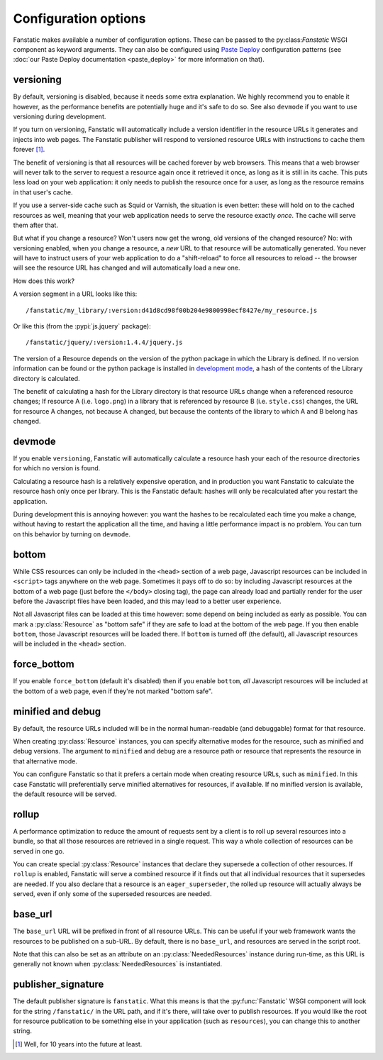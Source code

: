 Configuration options
=====================

.. py:module:: fanstatic

Fanstatic makes available a number of configuration options. These can
be passed to the py:class:`Fanstatic` WSGI component as keyword
arguments.  They can also be configured using `Paste Deploy`_
configuration patterns (see :doc:`our Paste Deploy documentation
<paste_deploy>` for more information on that).

.. _`Paste Deploy`: http://pythonpaste.org/deploy/

versioning
----------

By default, versioning is disabled, because it needs some extra explanation.
We highly recommend you to enable it however, as the performance
benefits are potentially huge and it's safe to do so. See also
``devmode`` if you want to use versioning during development.

If you turn on versioning, Fanstatic will automatically include a version
identifier in the resource URLs it generates and injects into web pages.
The Fanstatic publisher will respond to versioned resource URLs with
instructions to cache them forever [#well]_.

The benefit of versioning is that all resources will be cached forever by web
browsers. This means that a web browser will never talk to the server
to request a resource again once it retrieved it once, as long as it
is still in its cache. This puts less load on your web application: it
only needs to publish the resource once for a user, as long as the
resource remains in that user's cache.

If you use a server-side cache such as Squid or Varnish, the situation
is even better: these will hold on to the cached resources as well,
meaning that your web application needs to serve the resource exactly
*once*. The cache will serve them after that.

But what if you change a resource? Won't users now get the wrong, old
versions of the changed resource?  No: with versioning enabled, when you
change a resource, a *new* URL to that resource will be automatically
generated. You never will have to instruct users of your web
application to do a "shift-reload" to force all resources to reload --
the browser will see the resource URL has changed and will
automatically load a new one.

How does this work?

A version segment in a URL looks like this::

  /fanstatic/my_library/:version:d41d8cd98f00b204e9800998ecf8427e/my_resource.js

Or like this (from the :pypi:`js.jquery` package)::

  /fanstatic/jquery/:version:1.4.4/jquery.js

The version of a Resource depends on the version of the python package in which the
Library is defined. If no version information can be found or the python package is
installed in `development mode`_, a hash of the contents of the Library directory is
calculated.

The benefit of calculating a hash for the Library directory is that resource
URLs change when a referenced resource changes; If resource A (i.e. ``logo.png``)
in a library that is referenced by resource B (i.e. ``style.css``) changes, the
URL for resource A changes, not because A changed, but because the contents of the
library to which A and B belong has changed.

.. _`development mode`: http://peak.telecommunity.com/DevCenter/setuptools#develop

devmode
-------

If you enable ``versioning``, Fanstatic will automatically calculate a
resource hash your each of the resource directories for which no version
is found.

Calculating a resource hash is a relatively expensive operation, and
in production you want Fanstatic to calculate the resource hash only
once per library. This is the Fanstatic default: hashes will only be
recalculated after you restart the application.

During development this is annoying however: you want the hashes to be
recalculated each time you make a change, without having to restart
the application all the time, and having a little performance impact
is no problem. You can turn on this behavior by turning on ``devmode``.

bottom
------

While CSS resources can only be included in the ``<head>`` section of
a web page, Javascript resources can be included in ``<script>`` tags
anywhere on the web page. Sometimes it pays off to do so: by including
Javascript resources at the bottom of a web page (just before the
``</body>`` closing tag), the page can already load and partially
render for the user before the Javascript files have been loaded, and
this may lead to a better user experience.

Not all Javascript files can be loaded at this time however: some
depend on being included as early as possible. You can mark a
:py:class:`Resource` as "bottom safe" if they are safe to
load at the bottom of the web page. If you then enable ``bottom``,
those Javascript resources will be loaded there. If ``bottom`` is
turned off (the default), all Javascript resources will be included
in the ``<head>`` section.

force_bottom
------------

If you enable ``force_bottom`` (default it's disabled) then if you
enable ``bottom``, *all* Javascript resources will be included at the
bottom of a web page, even if they're not marked "bottom safe".

minified and debug
------------------

By default, the resource URLs included will be in the normal
human-readable (and debuggable) format for that resource.

When creating :py:class:`Resource` instances, you can specify
alternative modes for the resource, such as minified and debug
versions. The argument to ``minified`` and ``debug`` are a resource
path or resource that represents the resource in that alternative mode.

You can configure Fanstatic so that it prefers a certain mode when
creating resource URLs, such as ``minified``. In this case Fanstatic
will preferentially serve minified alternatives for resources, if
available. If no minified version is available, the default resource
will be served.

rollup
------

A performance optimization to reduce the amount of requests sent by a
client is to roll up several resources into a bundle, so that all
those resources are retrieved in a single request. This way a whole
collection of resources can be served in one go.

You can create special :py:class:`Resource` instances that declare
they supersede a collection of other resources. If ``rollup`` is
enabled, Fanstatic will serve a combined resource if it finds out that
all individual resources that it supersedes are needed. If you also
declare that a resource is an ``eager_superseder``, the rolled up
resource will actually always be served, even if only some of the
superseded resources are needed.

base_url
--------

The ``base_url`` URL will be prefixed in front of all resource
URLs. This can be useful if your web framework wants the resources to
be published on a sub-URL. By default, there is no ``base_url``, and
resources are served in the script root.

Note that this can also be set as an attribute on an
:py:class:`NeededResources` instance during run-time, as this URL is
generally not known when :py:class:`NeededResources` is instantiated.

publisher_signature
-------------------

The default publisher signature is ``fanstatic``. What this means is
that the :py:func:`Fanstatic` WSGI component will look for the string
``/fanstatic/`` in the URL path, and if it's there, will take over to
publish resources. If you would like the root for resource publication
to be something else in your application (such as ``resources``), you
can change this to another string.

.. [#well] Well, for 10 years into the future at least.

